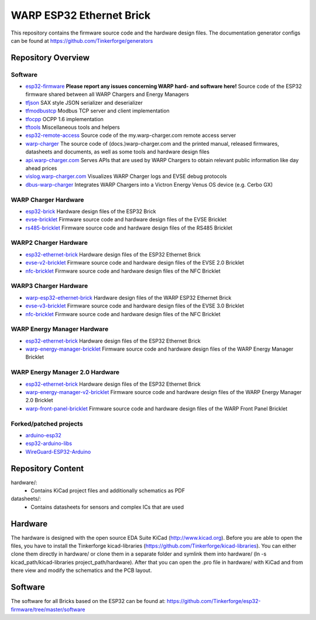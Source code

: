 WARP ESP32 Ethernet Brick
=========================

This repository contains the firmware source code and the hardware design
files. The documentation generator configs can be found at
https://github.com/Tinkerforge/generators

Repository Overview
-------------------

.. DO NOT EDIT THIS OVERVIEW MANUALLY! CHANGE https://github.com/Tinkerforge/esp32-firmware/repo_overview.rst AND COPY THAT BLOCK INTO ALL REPOS LISTED BELOW. TODO: AUTOMATE THIS

Software
~~~~~~~~
- `esp32-firmware <https://github.com/Tinkerforge/esp32-firmware>`__  **Please report any issues concerning WARP hard- and software here!** Source code of the ESP32 firmware shared between all WARP Chargers and Energy Managers

- `tfjson <https://github.com/Tinkerforge/tfjson>`__ SAX style JSON serializer and deserializer
- `tfmodbustcp <https://github.com/Tinkerforge/tfmodbustcp>`__ Modbus TCP server and client implementation
- `tfocpp <https://github.com/Tinkerforge/tfocpp>`__ OCPP 1.6 implementation
- `tftools <https://github.com/Tinkerforge/tftools>`__ Miscellaneous tools and helpers

- `esp32-remote-access <https://github.com/Tinkerforge/esp32-remote-access>`__ Source code of the my.warp-charger.com remote access server

- `warp-charger <https://github.com/Tinkerforge/warp-charger>`__ The source code of (docs.)warp-charger.com and the printed manual, released firmwares, datasheets and documents, as well as some tools and hardware design files
- `api.warp-charger.com <https://github.com/Tinkerforge/api.warp-charger.com>`__ Serves APIs that are used by WARP Chargers to obtain relevant public information like day ahead prices
- `vislog.warp-charger.com <https://github.com/Tinkerforge/vislog.warp-charger.com>`__ Visualizes WARP Charger logs and EVSE debug protocols
- `dbus-warp-charger <https://github.com/Tinkerforge/dbus-warp-charger>`__ Integrates WARP Chargers into a Victron Energy Venus OS device (e.g. Cerbo GX)

WARP Charger Hardware
~~~~~~~~~~~~~~~~~~~~~~

- `esp32-brick <https://github.com/Tinkerforge/esp32-brick>`__ Hardware design files of the ESP32 Brick
- `evse-bricklet <https://github.com/Tinkerforge/evse-bricklet>`__  Firmware source code and hardware design files of the EVSE Bricklet
- `rs485-bricklet <https://github.com/Tinkerforge/rs485-bricklet>`__ Firmware source code and hardware design files of the RS485 Bricklet


WARP2 Charger Hardware
~~~~~~~~~~~~~~~~~~~~~~

- `esp32-ethernet-brick <https://github.com/Tinkerforge/esp32-ethernet-brick>`__ Hardware design files of the ESP32 Ethernet Brick
- `evse-v2-bricklet <https://github.com/Tinkerforge/evse-v2-bricklet>`__ Firmware source code and hardware design files of the EVSE 2.0 Bricklet
- `nfc-bricklet <https://github.com/Tinkerforge/nfc-bricklet>`__ Firmware source code and hardware design files of the NFC Bricklet

WARP3 Charger Hardware
~~~~~~~~~~~~~~~~~~~~~~

- `warp-esp32-ethernet-brick <https://github.com/Tinkerforge/warp-esp32-ethernet-brick>`__ Hardware design files of the WARP ESP32 Ethernet Brick
- `evse-v3-bricklet <https://github.com/Tinkerforge/evse-v3-bricklet>`__ Firmware source code and hardware design files of the EVSE 3.0 Bricklet
- `nfc-bricklet <https://github.com/Tinkerforge/nfc-bricklet>`__ Firmware source code and hardware design files of the NFC Bricklet

WARP Energy Manager Hardware
~~~~~~~~~~~~~~~~~~~~~~~~~~~~

- `esp32-ethernet-brick <https://github.com/Tinkerforge/esp32-ethernet-brick>`__ Hardware design files of the ESP32 Ethernet Brick
- `warp-energy-manager-bricklet <https://github.com/Tinkerforge/warp-energy-manager-bricklet>`__ Firmware source code and hardware design files of the WARP Energy Manager Bricklet

WARP Energy Manager 2.0 Hardware
~~~~~~~~~~~~~~~~~~~~~~~~~~~~~~~~

- `esp32-ethernet-brick <https://github.com/Tinkerforge/esp32-ethernet-brick>`__ Hardware design files of the ESP32 Ethernet Brick
- `warp-energy-manager-v2-bricklet <https://github.com/Tinkerforge/warp-energy-manager-v2-bricklet>`__ Firmware source code and hardware design files of the WARP Energy Manager 2.0 Bricklet
- `warp-front-panel-bricklet <https://github.com/Tinkerforge/warp-front-panel-bricklet>`__ Firmware source code and hardware design files of the WARP Front Panel Bricklet

Forked/patched projects
~~~~~~~~~~~~~~~~~~~~~~~

- `arduino-esp32 <https://github.com/Tinkerforge/arduino-esp32>`__
- `esp32-arduino-libs <https://github.com/Tinkerforge/esp32-arduino-libs>`__
- `WireGuard-ESP32-Arduino <https://github.com/Tinkerforge/WireGuard-ESP32-Arduino>`__

Repository Content
------------------

hardware/:
 * Contains KiCad project files and additionally schematics as PDF

datasheets/:
 * Contains datasheets for sensors and complex ICs that are used

Hardware
--------

The hardware is designed with the open source EDA Suite KiCad
(http://www.kicad.org). Before you are able to open the files,
you have to install the Tinkerforge kicad-libraries
(https://github.com/Tinkerforge/kicad-libraries). You can either clone
them directly in hardware/ or clone them in a separate folder and
symlink them into hardware/
(ln -s kicad_path/kicad-libraries project_path/hardware). After that you
can open the .pro file in hardware/ with KiCad and from there view and
modify the schematics and the PCB layout.

Software
--------

The software for all Bricks based on the ESP32 can be found at:
https://github.com/Tinkerforge/esp32-firmware/tree/master/software

